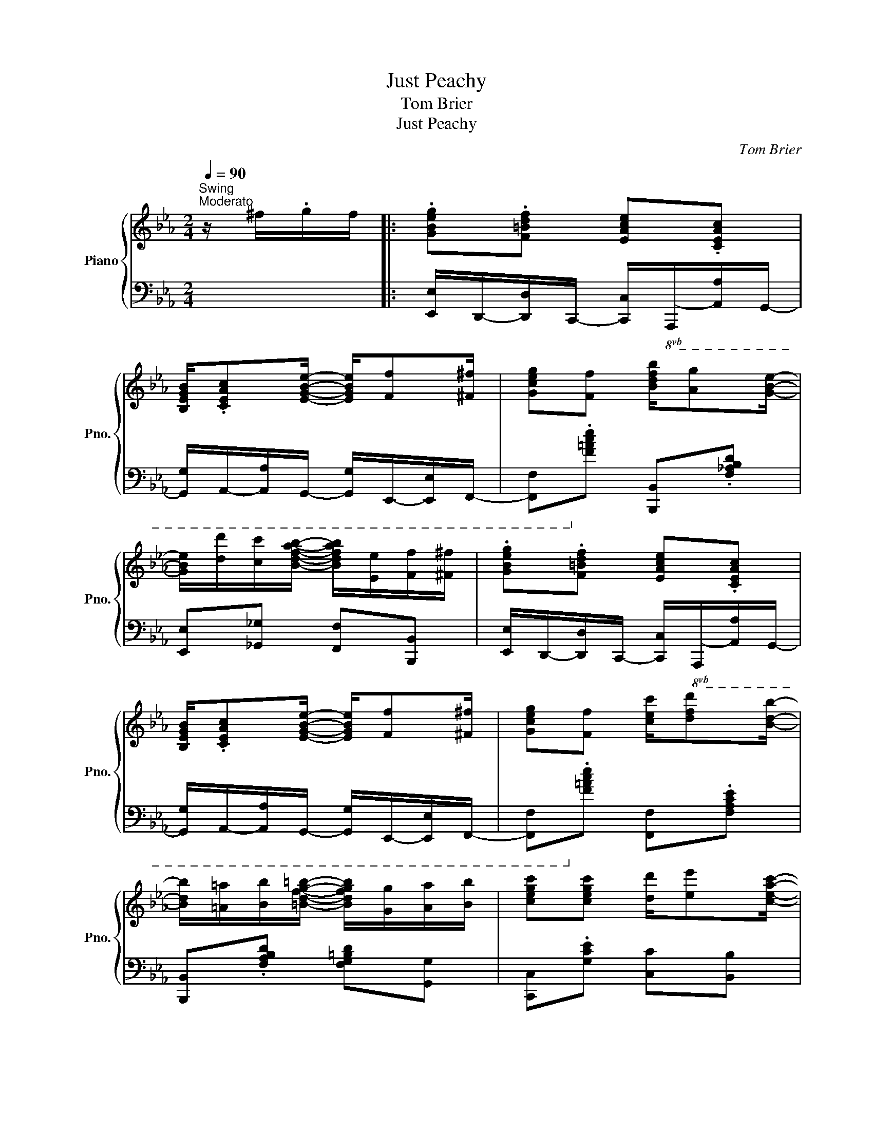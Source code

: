 X:1
T:Just Peachy
T:Tom Brier
T:Just Peachy
C:Tom Brier
%%score { ( 1 3 4 5 ) | 2 }
L:1/8
Q:1/4=90
M:2/4
K:Eb
V:1 treble nm="Piano" snm="Pno."
V:3 treble 
V:4 treble 
V:5 treble 
V:2 bass 
V:1
"^Swing""^Moderato" z/ ^f/.g/f/ |: .[GBeg].[F=Bdf] [EAce].[CEAc] | %2
 [B,EGB]/.[CEAc][EGBe]/- [EGBe]/[Ff][^F^f]/ | [Gceg][Ff] [Bdfb]/[Ag][GBe]/- | %4
 [GBe]/[dd']/[cc']/[Bdfab]/- [Bdfab]/[Ee]/[Ff]/[^F^f]/ | .[GBeg].[F=Bdf] [EAce].[CEAc] | %6
 [B,EGB]/.[CEAc][EGBe]/- [EGBe]/[Ff][^F^f]/ | [Gceg][Ff] [cec']/[dfd'][Bdb]/- | %8
 [Bdb]/[=A=a]/[Bb]/[=Bdfg=b]/- [Bdfgb]/[Gg]/[Aa]/[Bb]/ | [cegc'][cegc'] [dd']/[ee'][ceac']/- | %10
 [ceac'][ceac'] [dd']/[ee'][Begb]/- | [Begb][GBeg] f/eg/- | g/e/f/g/- g/f/e/c/ | %13
 [EAce][EAce] [FAcf][^Fc^f] | [GBeg]/[Aa]/[=A=a]/[B=egb]/- [Begb]/[cegc']b/ | %15
 [eg]2 d/g/f/[G_Be]/- |1 [GBe]/[d^f]/.[eg]/[df]/ .[eg]/[df]/.[eg]/f/ :|2 %17
 [GBe]/[B_deg][Bdeg]/- [Bdeg]/[Bdeg]e/ |: [cf]/e/[cf] [_cf]/e/[cf] | %19
 [Bf]/[Be][GB]/- [GB]/[B_deg]e/ | [cf]/e/[cf] [_cf]/e/[cf] | %21
 [Bf]/[Be][GB]/- [GB]/[B,B]/[Cc]/[^C^c]/ | [DAd]/[Ee]/[=E=e]/[FAdf]/- [FAdf]/[Ee]/[FAdf] | %23
 [EGBe]/[Ff]/[^F^f]/[GBeg]/- [GBeg]/[Ff]/[GBeg] | %24
 [F=Acf]/[Gg]/[^G^g]/[Ace=a]/- [Acea]/[dfd']/[cec']/[Bdb]/- | [Bdb]/f/[Bdb]/d/ f/[Bb]e/ | %26
 [cf]/e/[cf] [_cf]/e/[cf] | [Bf]/[Be][GB]/- [GB]/[B_deg]e/ | [cf]/e/[cf] [_cf]/e/[cf] | %29
 [Bf]/[Be][GB]/- [GB]/[B,B]/[Cc]/[^C^c]/ | [DAd]/[Ee]/[=E=e]/[FAdf]/- [FAdf]/[Ee]/[FAdf] | %31
 [EGBe]/[Ff]/[^F^f]/[GBeg]/- [GBeg]/[Ff]/[GBeg] | g/f/c/^c/ d/g/f/e/- |1 %33
 [GBe]/[B_deg][Bdeg]/- [Bdeg]/[Bdeg]e/ :|2 [GBe]/[d^f]/.[eg]/[df]/ .[eg]/[df]/.[eg]/f/ || %35
 .[GBeg].[F=Bdf] [EAce].[CEAc] | [B,EGB]/.[CEAc][EGBe]/- [EGBe]/[Ff][^F^f]/ | %37
 [Gceg][Ff]/B/- [Bdfb]/[Ag][GBe]/- | [GBe]/[dd']/[cc']/[Bdfab]/- [Bdfab]/[Ee]/[Ff]/[^F^f]/ | %39
 .[GBeg].[F=Bdf] [EAce].[CEAc] | [B,EGB]/.[CEAc][EGBe]/- [EGBe]/[Ff][^F^f]/ | %41
 [Gceg][Ff]/c/- [cec']/[dfd'][Bdb]/- | [Bdb]/[=A=a]/[Bb]/[=Bdfg=b]/- [Bdfgb]/[Gg]/[Aa]/[Bb]/ | %43
 [cc'][cc'] [dd']/[ee'][cac']/- | [cac'][cc'] [dd']/[ee'][Bb]/- | [Bb][Gg] [Ff]/[Ee][Gceg]/- | %46
 g/e/f/g/- g/f/e/c/ | [Ee][Ece] [FAf][^F=A^f]/G/- | [GBeg]/[Aa]/[=A=a]/[B=egb]/- [Begb]/[cegc']b/ | %49
 [eg]2 d/g/f/[G_Be]/- | [GBe]2 [gbe'] (3g/a/=a/ | b/c'b/ c'/b/a/f/ | b/c'b/ c'/b/a/f/ | %53
 b/c'b/ c'/b/g/f/ | e4 |:[K:Ab] z [EAce] z [E_G=Ac] | [GBde]/f[GBde]/- [GBde]2 | %57
 z [EAce] z [E_G=Ac] | [GBde]/f[GBde]/- [GBde]2 | z [F=Acef] z [FAce] | [FBd]/e[FBdf]/- [FBdf]2 | %61
 z [G=B=dfg] z [GBdf] | [Gce]/f[GBdeg]/- [GBdeg]2 | z [EAce] z [E_G=Ac] | %64
 [EGBde]/[Ff][EGBde]/- [EGBde]2 | z [_GAce] z [GAc] | [DFAd]/[Ee][DFAd]/- [DFAd]2 | %67
 [DFAd]2 [_FAd]>E- | [EAc]/d[E=Ace]/- [EAce]2 | [=DFAc]B/[EGe]/- [EGe]/B/[_Dc] |1 %70
 [CEA]f/[G=Be]/- [GBe]/f'/[g=be'] :|2 [CEA]2 [cea] (3c/d/=d/ || e/af/ e/c/B/A/ | %73
 B/c/A/B/- B/A/B/=B/ | c/ec/- c/A/B | [CEA]2 [Acea]2 |] %76
V:2
 x2 |: [E,,E,]/D,,/-[D,,D,]/C,,/- [C,,C,]/!8vb(!A,,,/-[A,,,A,,]/G,,,/- | %2
 [G,,,G,,]/A,,,/-[A,,,A,,]/G,,,/- [G,,,G,,]/E,,,/-[E,,,E,,]/F,,,/- | %3
 [F,,,F,,]!8vb)!.[F,=A,CE] [B,,,B,,].[F,_A,B,D] | [E,,E,][_G,,_G,] [F,,F,][B,,,B,,] | %5
 [E,,E,]/D,,/-[D,,D,]/C,,/- [C,,C,]/!8vb(!A,,,/-[A,,,A,,]/G,,,/- | %6
 [G,,,G,,]/A,,,/-[A,,,A,,]/G,,,/- [G,,,G,,]/E,,,/-[E,,,E,,]/F,,,/- | %7
 [F,,,F,,]!8vb)!.[F,=A,CE] [F,,F,].[F,A,CE] | [B,,,B,,].[F,A,B,D] [F,G,=B,D][G,,G,] | %9
 [C,,C,].[G,CE] [C,C][B,,B,] | [A,,A,].[E,A,C] [A,,A,].[E,A,C] | %11
 [G,,G,].[G,B,E] [=B,,,=B,,].[G,=B,F] | [C,,C,].[G,CE] [C,C][B,,B,] | %13
 [A,,A,].[E,A,C] [A,,A,][=A,,=A,] | [B,,B,][A,,A,] [G,,G,][C,,C,] | %15
 [F,,F,].[F,=A,CE] [B,,,B,,].[F,_A,B,D] |1 .[E,,E,] z z z/ E,,/ :|2 %17
!ped! [E,,E,][E,G,B,_D] [E,G,B,D][E,G,B,D]!ped-up! |: %18
 .[A,,A,].[E,A,C]/A,,/- [A,,_C].[E,A,C]/G,,/- | [G,,B,].[G,B,E] [E,,_D,].[E,G,_D]/A,,/- | %20
 [A,,E,C].[E,A,C]/A,,/- [A,,_C].[E,A,C]/G,,/- | [G,,B,].[G,B,E] [E,,E,][G,,G,]/[_G,,_G,]/ | %22
 [F,,F,].[A,B,DF] [B,,,B,,].[A,B,DF]/E,,/- | [E,,E,][D,,D,] [C,,C,].[E,G,C]/F,,/- | %24
 [F,,=A,].[F,A,CE] [F,,,F,,].[F,A,CE] | .[B,,,B,,][F,A,B,D]- [F,A,B,D]/[E,,E,][E,G,_D]/ | %26
 [A,,A,].[E,A,C]/A,,/- [A,,_C].[E,A,C]/G,,/- | [G,,B,].[G,B,E] [E,,_D,].[E,G,_D]/A,,/- | %28
 [A,,E,C].[E,A,C]/A,,/- [A,,_C].[E,A,C]/G,,/- | [G,,B,].[G,B,E] [E,,E,][G,,G,]/[_G,,_G,]/ | %30
 [F,,F,].[A,B,DF] [B,,,B,,].[A,B,DF]/E,,/- | [E,,E,][D,,D,] [C,,C,][B,,,B,,]/F,,,/- | %32
 [F,,,F,,].[F,=A,CE] [B,,,B,,].[F,_A,B,D] |1!ped! [E,,,E,,][E,G,B,_D] [E,G,B,D][E,,E,]!ped-up! :|2 %34
 .[E,,,E,,] z z z/ E,,/- || [E,,E,]/D,,/-[D,,D,]/C,,/- [C,,C,]/!8vb(!A,,,/-[A,,,A,,]/G,,,/- | %36
 [G,,,G,,]/A,,,/-[A,,,A,,]/G,,,/- [G,,,G,,]/E,,,/-[E,,,E,,]/F,,,/- | %37
 [F,,,F,,]!8vb)!.[F,=A,CE] [B,,,B,,].[F,_A,B,D] | %38
 [E,,E,][_G,,_G,]/F,,/- [F,,F,]/[B,,,B,,]/[C,,C,]/[D,,D,]/ | %39
 [E,,E,]/D,,/-[D,,D,]/C,,/- [C,,C,]/!8vb(!A,,,/-[A,,,A,,]/G,,,/- | %40
 [G,,,G,,]/A,,,/-[A,,,A,,]/G,,,/- [G,,,G,,]/E,,,/-[E,,,E,,]/F,,,/- | %41
 [F,,,F,,]!8vb)!.[F,=A,CE] [F,,F,].[F,A,CE] | %42
 [B,,,B,,].[F,A,B,D] [F,G,=B,D]/[G,,G,]/[F,,F,]/[D,,D,]/ | [C,,C,].[G,CE] [C,,C,][B,,,B,,] | %44
 [A,,,A,,].[E,A,C] [A,,,A,,].[E,A,C] | [G,,G,].[G,B,E] [=B,,,=B,,].[G,=B,D] | %46
 [C,,C,].[C,G,C] [_C,_C][B,,B,] | [A,,A,][E,,E,] [A,,,A,,][=A,,=A,]/B,,/- | %48
 [B,,B,][A,,A,]/[G,,G,]/- [G,,G,][C,,C,] | %49
 [F,,,F,,][C,,C,]/[_C,,_C,]/ [B,,,B,,]/[=C,,=C,]/[D,,D,] | [E,,E,][B,,,B,,] [E,,,E,,]2 | x4 | x4 | %53
 x4 | z [E,,B,,E,] [F,,C,F,][G,,D,G,] |:[K:Ab] [A,,A,].[E,A,C] [=A,,=A,].[E,_G,A,C] | %56
 [B,,B,]>[E,G,B,D]- [E,G,B,D]/[E,,E,]/[F,,F,]/[G,,G,]/ | [A,,A,].[E,A,C] [=A,,=A,].[E,_G,A,C] | %58
 [B,,B,]>[E,G,B,D]- [E,G,B,D]/[=D,,=D,]/[E,,E,]/[=E,,=E,]/ | [F,,F,].[F,=A,CE] [C,,C,].[F,A,CE] | %60
 [B,,,B,,]>[F,B,D]- [F,B,D]/[B,,B,]/[__B,,__B,]/[A,,A,]/ | [G,,G,].[G,=B,=DF] [=D,,=D,].[G,B,DF] | %62
 [C,,C,]>[B,,,B,,]- [B,,,B,,]/[E,,E,]/[F,,F,]/[G,,G,]/ | [A,,A,].[E,A,C] [=A,,=A,].[E,_G,A,C] | %64
 [B,,B,]>[E,G,B,D]- [E,G,B,D]/[E,,E,]/[F,,F,]/[G,,G,]/ | [A,,A,].[E,_G,A,C] [E,,E,].[E,G,A,C] | %66
 [D,,D,]>[F,A,D]- [F,A,D]/[A,,,A,,]/[B,,,B,,]/[C,,C,]/ | [D,,D,].[F,A,D] [_F,,_F,].[F,A,D] | %68
 [E,,E,]/[D,,D,][C,,C,]/- [C,,C,]/[F,,F,]/[G,,G,]/[=A,,=A,]/ | %69
 [B,,B,].[F,A,B,=D] [E,,E,].[E,G,B,_D] |1 [A,,E,A,]>[G,=B,E]- [G,B,E]/[E,,E,]/[F,,F,]/[G,,G,]/ :|2 %71
 [A,,A,][E,,E,] [A,,,A,,]>E,- || [E,C_G]4 | [D,,D,]3 [=D,,=D,] | %74
 [E,,E,][=E,,=E,]/[F,,F,]/- [F,,F,]/[^F,,^F,]/[G,,G,] | [A,,A,][E,,E,] [A,,,A,,]2 |] %76
V:3
 x2 |: x4 | x4 | x4 | x4 | x4 | x4 | x4 | x4 | x4 | x4 | x2 [G=Bd] x/ [Gce]/- | %12
 [Gce]>[Gce]- [Gce]2 | x4 | x4 | =A/=B/c/^c/ _A3/2 x/ |1 x4 :|2 x4 |: x4 | x4 | x4 | x4 | x4 | x4 | %24
 x4 | x4 | x4 | x4 | x4 | x4 | x4 | x4 | [=Ae]2 _A>[GB]- |1 x4 :|2 x4 || x4 | x4 | x4 | x4 | x4 | %40
 x4 | x4 | x4 | z/ [eg]/ z/ [eg]/ x2 | z/ a/ z/ a/ x2 | z/ [eg]/ z/ =B/ x2 | [Gce]>[Gce]- [Gce]2 | %47
 x z/ A/- x2 | x4 | =A/=B/c/^c/ _A3/2 x/ | x4 | [B,A]4 | [B,A]4 | [EGB_d]4 | [EGB_d]4 |:[K:Ab] x4 | %56
 x2 z/ f'/[gbd'e'] | x4 | x2 z/ f'/[gbd'e'] | x4 | x2 z/ f/[bd'f'] | x4 | x2 z/ g/[bd'e'g'] | x4 | %64
 x2 z/ f'/[gbd'e'] | x4 | x2 z/ d/[fad'] | x4 | x4 | x4 |1 x4 :|2 x4 || x4 | F3 _F | E>__E- ED | %75
 x4 |] %76
V:4
 x2 |: x4 | x4 | x4 | x4 | x4 | x4 | x4 | x4 | x4 | x4 | x4 | x4 | x4 | x4 | x4 |1 x15/4 x/4- :|2 %17
 x4 |: x4 | x4 | x4 | x4 | x4 | x4 | x4 | x4 | x4 | x4 | x4 | x4 | x4 | x4 | x4 |1 x15/4 x/4- :|2 %34
 x4 || x4 | x4 | x4 | x4 | x4 | x4 | x4 | x4 | x4 | x4 | x4 | x4 | x4 | x4 | x4 | x4 | x4 | x4 | %53
 x4 | x4 |:[K:Ab] x4 | x4 | x4 | x4 | x4 | x4 | x4 | x4 | x4 | x4 | x4 | x4 | x4 | x4 | x4 |1 %70
 x4 :|2 x4 || x4 | x4 | x4 | x4 |] %76
V:5
 x2 |: x4 | x4 | x4 | x4 | x4 | x4 | x4 | x4 | x4 | x4 | x4 | x4 | x4 | x4 | x4 |1 x4 :|2 x4 |: %18
 x4 | x4 | x4 | x4 | x4 | x4 | x4 | x4 | x4 | x4 | x4 | x4 | x4 | x4 | x4 |1 x4 :|2 x4 || x4 | x4 | %37
 x4 | x4 | x4 | x4 | x4 | x4 | x4 | x4 | x4 | x4 | x4 | x4 | x4 | x4 | d4 | d4 | x4 | x4 |: %55
[K:Ab] x4 | x4 | x4 | x4 | x4 | x4 | x4 | x4 | x4 | x4 | x4 | x4 | x4 | x4 | x4 |1 x4 :|2 x4 || %72
 x4 | x4 | x4 | x4 |] %76


